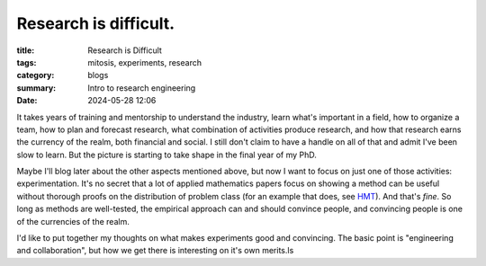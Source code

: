 ######################
Research is difficult.
######################

:title: Research is Difficult
:tags: mitosis, experiments, research
:category: blogs
:summary: Intro to research engineering
:date: 2024-05-28 12:06

It takes years of training and mentorship to understand the industry, learn what's important in a field, how to organize a team, how to plan and forecast research, what combination of activities produce research, and how that research earns the currency of the realm, both financial and social.
I still don't claim to have a handle on all of that and admit I've been slow to learn.  But the picture is starting to take shape in the final year of my PhD.


Maybe I'll blog later about the other aspects mentioned above, but now I want to focus on just one of those activities: experimentation.
It's no secret that a lot of applied mathematics papers focus on showing a method can be useful without thorough proofs on the distribution of problem class (for an example that does, see `HMT <https://epubs.siam.org/doi/10.1137/090771806>`_).
And that's *fine*.
So long as methods are well-tested, the empirical approach can and should convince people, and convincing people is one of the currencies of the realm.


I'd like to put together my thoughts on what makes experiments good and convincing.
The basic point is "engineering and collaboration", but how we get there is interesting on it's own merits.ls 

